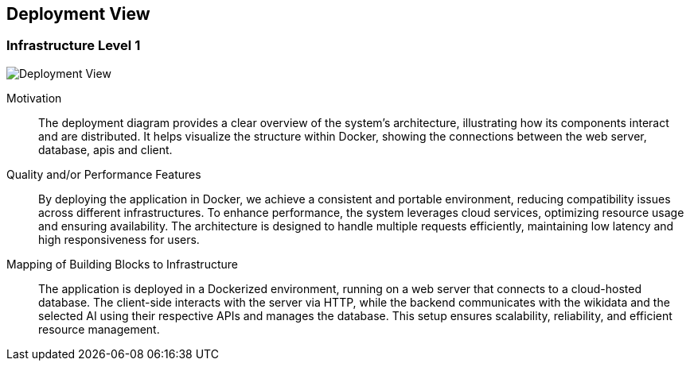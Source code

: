 ifndef::imagesdir[:imagesdir: ../images]

[[section-deployment-view]]


== Deployment View

=== Infrastructure Level 1

image::07-deploymentDiagram.png[Deployment View]

Motivation::

The deployment diagram provides a clear overview of the system's architecture, illustrating how its components interact and are distributed. 
It helps visualize the structure within Docker, showing the connections between the web server, database, apis and client.

Quality and/or Performance Features::

By deploying the application in Docker, we achieve a consistent and portable environment, reducing compatibility issues across different infrastructures.
To enhance performance, the system leverages cloud services, optimizing resource usage and ensuring availability.
The architecture is designed to handle multiple requests efficiently, maintaining low latency and high responsiveness for users.

Mapping of Building Blocks to Infrastructure::
The application is deployed in a Dockerized environment, running on a web server that connects to a cloud-hosted database. 
The client-side interacts with the server via HTTP, while the backend communicates with the wikidata and the selected AI using their respective APIs and manages the database.
This setup ensures scalability, reliability, and efficient resource management.
